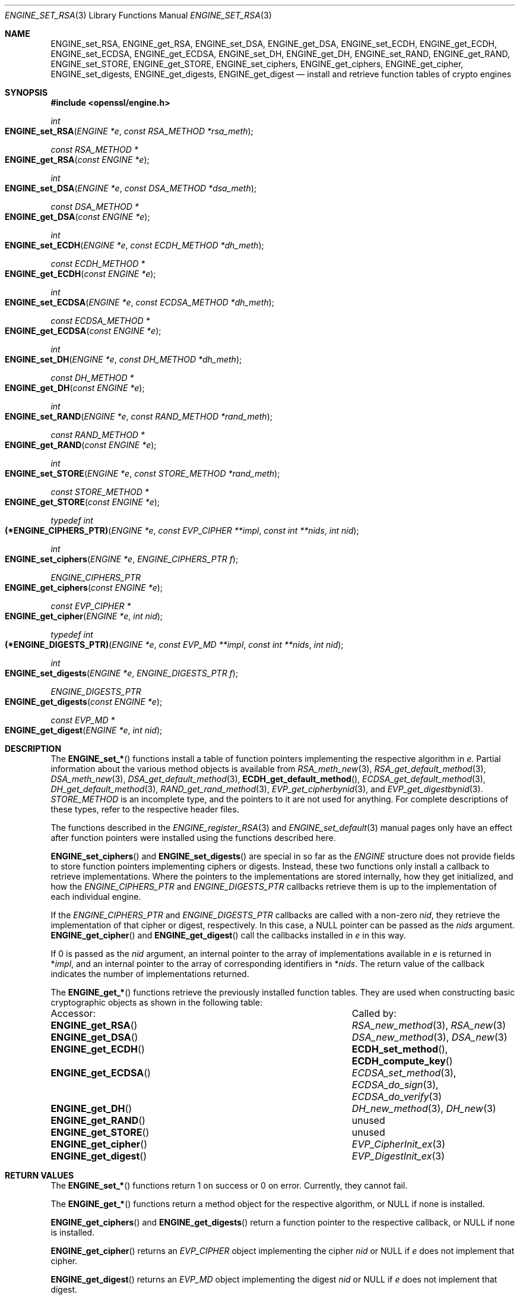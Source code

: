 .\" $OpenBSD: ENGINE_set_RSA.3,v 1.5 2019/06/06 17:41:43 schwarze Exp $
.\" content checked up to:
.\" OpenSSL ENGINE_add 1f13ad31 Dec 25 17:50:39 2017 +0800
.\"
.\" Copyright (c) 2018 Ingo Schwarze <schwarze@openbsd.org>
.\"
.\" Permission to use, copy, modify, and distribute this software for any
.\" purpose with or without fee is hereby granted, provided that the above
.\" copyright notice and this permission notice appear in all copies.
.\"
.\" THE SOFTWARE IS PROVIDED "AS IS" AND THE AUTHOR DISCLAIMS ALL WARRANTIES
.\" WITH REGARD TO THIS SOFTWARE INCLUDING ALL IMPLIED WARRANTIES OF
.\" MERCHANTABILITY AND FITNESS. IN NO EVENT SHALL THE AUTHOR BE LIABLE FOR
.\" ANY SPECIAL, DIRECT, INDIRECT, OR CONSEQUENTIAL DAMAGES OR ANY DAMAGES
.\" WHATSOEVER RESULTING FROM LOSS OF USE, DATA OR PROFITS, WHETHER IN AN
.\" ACTION OF CONTRACT, NEGLIGENCE OR OTHER TORTIOUS ACTION, ARISING OUT OF
.\" OR IN CONNECTION WITH THE USE OR PERFORMANCE OF THIS SOFTWARE.
.\"
.Dd $Mdocdate: June 6 2019 $
.Dt ENGINE_SET_RSA 3
.Os
.Sh NAME
.Nm ENGINE_set_RSA ,
.Nm ENGINE_get_RSA ,
.Nm ENGINE_set_DSA ,
.Nm ENGINE_get_DSA ,
.Nm ENGINE_set_ECDH ,
.Nm ENGINE_get_ECDH ,
.Nm ENGINE_set_ECDSA ,
.Nm ENGINE_get_ECDSA ,
.Nm ENGINE_set_DH ,
.Nm ENGINE_get_DH ,
.Nm ENGINE_set_RAND ,
.Nm ENGINE_get_RAND ,
.Nm ENGINE_set_STORE ,
.Nm ENGINE_get_STORE ,
.Nm ENGINE_set_ciphers ,
.Nm ENGINE_get_ciphers ,
.Nm ENGINE_get_cipher ,
.Nm ENGINE_set_digests ,
.Nm ENGINE_get_digests ,
.Nm ENGINE_get_digest
.Nd install and retrieve function tables of crypto engines
.Sh SYNOPSIS
.In openssl/engine.h
.Ft int
.Fo ENGINE_set_RSA
.Fa "ENGINE *e"
.Fa "const RSA_METHOD *rsa_meth"
.Fc
.Ft const RSA_METHOD *
.Fo ENGINE_get_RSA
.Fa "const ENGINE *e"
.Fc
.Ft int
.Fo ENGINE_set_DSA
.Fa "ENGINE *e"
.Fa "const DSA_METHOD *dsa_meth"
.Fc
.Ft const DSA_METHOD *
.Fo ENGINE_get_DSA
.Fa "const ENGINE *e"
.Fc
.Ft int
.Fo ENGINE_set_ECDH
.Fa "ENGINE *e"
.Fa "const ECDH_METHOD *dh_meth"
.Fc
.Ft const ECDH_METHOD *
.Fo ENGINE_get_ECDH
.Fa "const ENGINE *e"
.Fc
.Ft int
.Fo ENGINE_set_ECDSA
.Fa "ENGINE *e"
.Fa "const ECDSA_METHOD *dh_meth"
.Fc
.Ft const ECDSA_METHOD *
.Fo ENGINE_get_ECDSA
.Fa "const ENGINE *e"
.Fc
.Ft int
.Fo ENGINE_set_DH
.Fa "ENGINE *e"
.Fa "const DH_METHOD *dh_meth"
.Fc
.Ft const DH_METHOD *
.Fo ENGINE_get_DH
.Fa "const ENGINE *e"
.Fc
.Ft int
.Fo ENGINE_set_RAND
.Fa "ENGINE *e"
.Fa "const RAND_METHOD *rand_meth"
.Fc
.Ft const RAND_METHOD *
.Fo ENGINE_get_RAND
.Fa "const ENGINE *e"
.Fc
.Ft int
.Fo ENGINE_set_STORE
.Fa "ENGINE *e"
.Fa "const STORE_METHOD *rand_meth"
.Fc
.Ft const STORE_METHOD *
.Fo ENGINE_get_STORE
.Fa "const ENGINE *e"
.Fc
.Ft typedef int
.Fo (*ENGINE_CIPHERS_PTR)
.Fa "ENGINE *e"
.Fa "const EVP_CIPHER **impl"
.Fa "const int **nids"
.Fa "int nid"
.Fc
.Ft int
.Fo ENGINE_set_ciphers
.Fa "ENGINE *e"
.Fa "ENGINE_CIPHERS_PTR f"
.Fc
.Ft ENGINE_CIPHERS_PTR
.Fo ENGINE_get_ciphers
.Fa "const ENGINE *e"
.Fc
.Ft const EVP_CIPHER *
.Fo ENGINE_get_cipher
.Fa "ENGINE *e"
.Fa "int nid"
.Fc
.Ft typedef int
.Fo (*ENGINE_DIGESTS_PTR)
.Fa "ENGINE *e"
.Fa "const EVP_MD **impl"
.Fa "const int **nids"
.Fa "int nid"
.Fc
.Ft int
.Fo ENGINE_set_digests
.Fa "ENGINE *e"
.Fa "ENGINE_DIGESTS_PTR f"
.Fc
.Ft ENGINE_DIGESTS_PTR
.Fo ENGINE_get_digests
.Fa "const ENGINE *e"
.Fc
.Ft const EVP_MD *
.Fo ENGINE_get_digest
.Fa "ENGINE *e"
.Fa "int nid"
.Fc
.Sh DESCRIPTION
The
.Fn ENGINE_set_*
functions install a table of function pointers
implementing the respective algorithm in
.Fa e .
Partial information about the various method objects is available from
.Xr RSA_meth_new 3 ,
.Xr RSA_get_default_method 3 ,
.Xr DSA_meth_new 3 ,
.Xr DSA_get_default_method 3 ,
.Fn ECDH_get_default_method ,
.Xr ECDSA_get_default_method 3 ,
.Xr DH_get_default_method 3 ,
.Xr RAND_get_rand_method 3 ,
.Xr EVP_get_cipherbynid 3 ,
and
.Xr EVP_get_digestbynid 3 .
.Vt STORE_METHOD
is an incomplete type, and the pointers to it are not used for anything.
For complete descriptions of these types,
refer to the respective header files.
.Pp
The functions described in the
.Xr ENGINE_register_RSA 3
and
.Xr ENGINE_set_default 3
manual pages only have an effect after function pointers
were installed using the functions described here.
.Pp
.Fn ENGINE_set_ciphers
and
.Fn ENGINE_set_digests
are special in so far as the
.Vt ENGINE
structure does not provide fields to store function pointers
implementing ciphers or digests.
Instead, these two functions only install a callback to
retrieve implementations.
Where the pointers to the implementations are stored internally,
how they get initialized, and how the
.Vt ENGINE_CIPHERS_PTR
and
.Vt ENGINE_DIGESTS_PTR
callbacks retrieve them
is up to the implementation of each individual engine.
.Pp
If the
.Vt ENGINE_CIPHERS_PTR
and
.Vt ENGINE_DIGESTS_PTR
callbacks are called with a non-zero
.Fa nid ,
they retrieve the implementation of that cipher or digest,
respectively.
In this case, a
.Dv NULL
pointer can be passed as the
.Fa nids
argument.
.Fn ENGINE_get_cipher
and
.Fn ENGINE_get_digest
call the callbacks installed in
.Fa e
in this way.
.Pp
If 0 is passed as the
.Fa nid
argument, an internal pointer
to the array of implementations available in
.Fa e
is returned in
.Pf * Fa impl ,
and an internal pointer
to the array of corresponding identifiers in
.Pf * Fa nids .
The return value of the callback indicates
the number of implementations returned.
.Pp
The
.Fn ENGINE_get_*
functions retrieve the previously installed function tables.
They are used when constructing basic cryptographic objects
as shown in the following table:
.Bl -column "ENGINE_get_digestMM"
.It Accessor: Ta Called by:
.It Fn ENGINE_get_RSA Ta Xr RSA_new_method 3 , Xr RSA_new 3
.It Fn ENGINE_get_DSA Ta Xr DSA_new_method 3 , Xr DSA_new 3
.It Fn ENGINE_get_ECDH Ta Fn ECDH_set_method , Fn ECDH_compute_key
.It Fn ENGINE_get_ECDSA Ta Xr ECDSA_set_method 3 ,
.Xr ECDSA_do_sign 3 , Xr ECDSA_do_verify 3
.It Fn ENGINE_get_DH Ta Xr DH_new_method 3 , Xr DH_new 3
.It Fn ENGINE_get_RAND Ta unused
.It Fn ENGINE_get_STORE Ta unused
.It Fn ENGINE_get_cipher Ta Xr EVP_CipherInit_ex 3
.It Fn ENGINE_get_digest Ta Xr EVP_DigestInit_ex 3
.El
.Sh RETURN VALUES
The
.Fn ENGINE_set_*
functions return 1 on success or 0 on error.
Currently, they cannot fail.
.Pp
The
.Fn ENGINE_get_*
functions return a method object for the respective algorithm, or
.Dv NULL
if none is installed.
.Pp
.Fn ENGINE_get_ciphers
and
.Fn ENGINE_get_digests
return a function pointer to the respective callback, or
.Dv NULL
if none is installed.
.Pp
.Fn ENGINE_get_cipher
returns an
.Vt EVP_CIPHER
object implementing the cipher
.Fa nid
or
.Dv NULL
if
.Fa e
does not implement that cipher.
.Pp
.Fn ENGINE_get_digest
returns an
.Vt EVP_MD
object implementing the digest
.Fa nid
or
.Dv NULL
if
.Fa e
does not implement that digest.
.Sh SEE ALSO
.Xr DSA_new 3 ,
.Xr ENGINE_ctrl 3 ,
.Xr ENGINE_new 3 ,
.Xr ENGINE_register_RSA 3 ,
.Xr ENGINE_set_default 3 ,
.Xr ENGINE_set_flags 3 ,
.Xr EVP_DigestInit 3 ,
.Xr EVP_EncryptInit 3 ,
.Xr RSA_new 3
.Sh HISTORY
.Fn ENGINE_set_RSA ,
.Fn ENGINE_get_RSA ,
.Fn ENGINE_set_DSA ,
.Fn ENGINE_get_DSA ,
.Fn ENGINE_set_DH ,
.Fn ENGINE_get_DH ,
.Fn ENGINE_set_RAND ,
.Fn ENGINE_get_RAND ,
first appeared in OpenSSL 0.9.7 and have been available since
.Ox 2.9 .
.Pp
.Fn ENGINE_set_ciphers ,
.Fn ENGINE_get_ciphers ,
.Fn ENGINE_get_cipher ,
.Fn ENGINE_set_digests ,
.Fn ENGINE_get_digests ,
and
.Fn ENGINE_get_digest
first appeared in OpenSSL 0.9.7 and have been available since
.Ox 3.2 .
.Pp
.Fn ENGINE_set_ECDH ,
.Fn ENGINE_get_ECDH ,
.Fn ENGINE_set_ECDSA ,
.Fn ENGINE_get_ECDSA ,
.Fn ENGINE_set_STORE ,
and
.Fn ENGINE_get_STORE
first appeared in OpenSSL 0.9.8 and have been available since
.Ox 4.5 .
